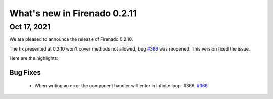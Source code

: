 What's new in Firenado 0.2.11
=============================

Oct 17, 2021
------------

We are pleased to announce the release of Firenado 0.2.10.

The fix presented at 0.2.10 won't cover methods not allowed, bug `#366 <https://github.com/candango/firenado/issues/366>`_ was
reopened. This version fixed the issue.

Here are the highlights:

Bug Fixes
~~~~~~~~~

 * When writing an error the component handler will enter in infinite loop. #366. `#366 <https://github.com/candango/firenado/issues/366>`_
